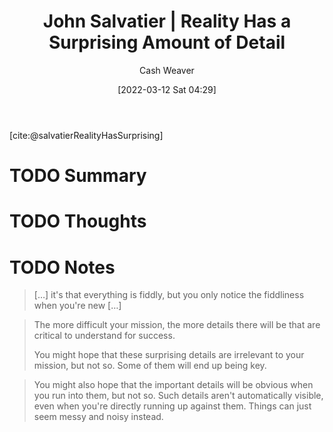 :PROPERTIES:
:ROAM_REFS: [cite:@salvatierRealityHasSurprising]
:ID:       16937276-fd62-4d50-90ef-cdf5ab036442
:END:
#+title: John Salvatier | Reality Has a Surprising Amount of Detail
#+author: Cash Weaver
#+date: [2022-03-12 Sat 04:29]
#+filetags: :reference:
 
[cite:@salvatierRealityHasSurprising]

* TODO Summary
* TODO Thoughts
* TODO Notes

#+begin_quote
[...] it's that everything is fiddly, but you only notice the fiddliness when you're new [...]
#+end_quote

#+begin_quote
The more difficult your mission, the more details there will be that are critical to understand for success.

You might hope that these surprising details are irrelevant to your mission, but not so. Some of them will end up being key.
#+end_quote

#+begin_quote
You might also hope that the important details will be obvious when you run into them, but not so. Such details aren't automatically visible, even when you're directly running up against them. Things can just seem messy and noisy instead.
#+end_quote

#+print_bibliography:
